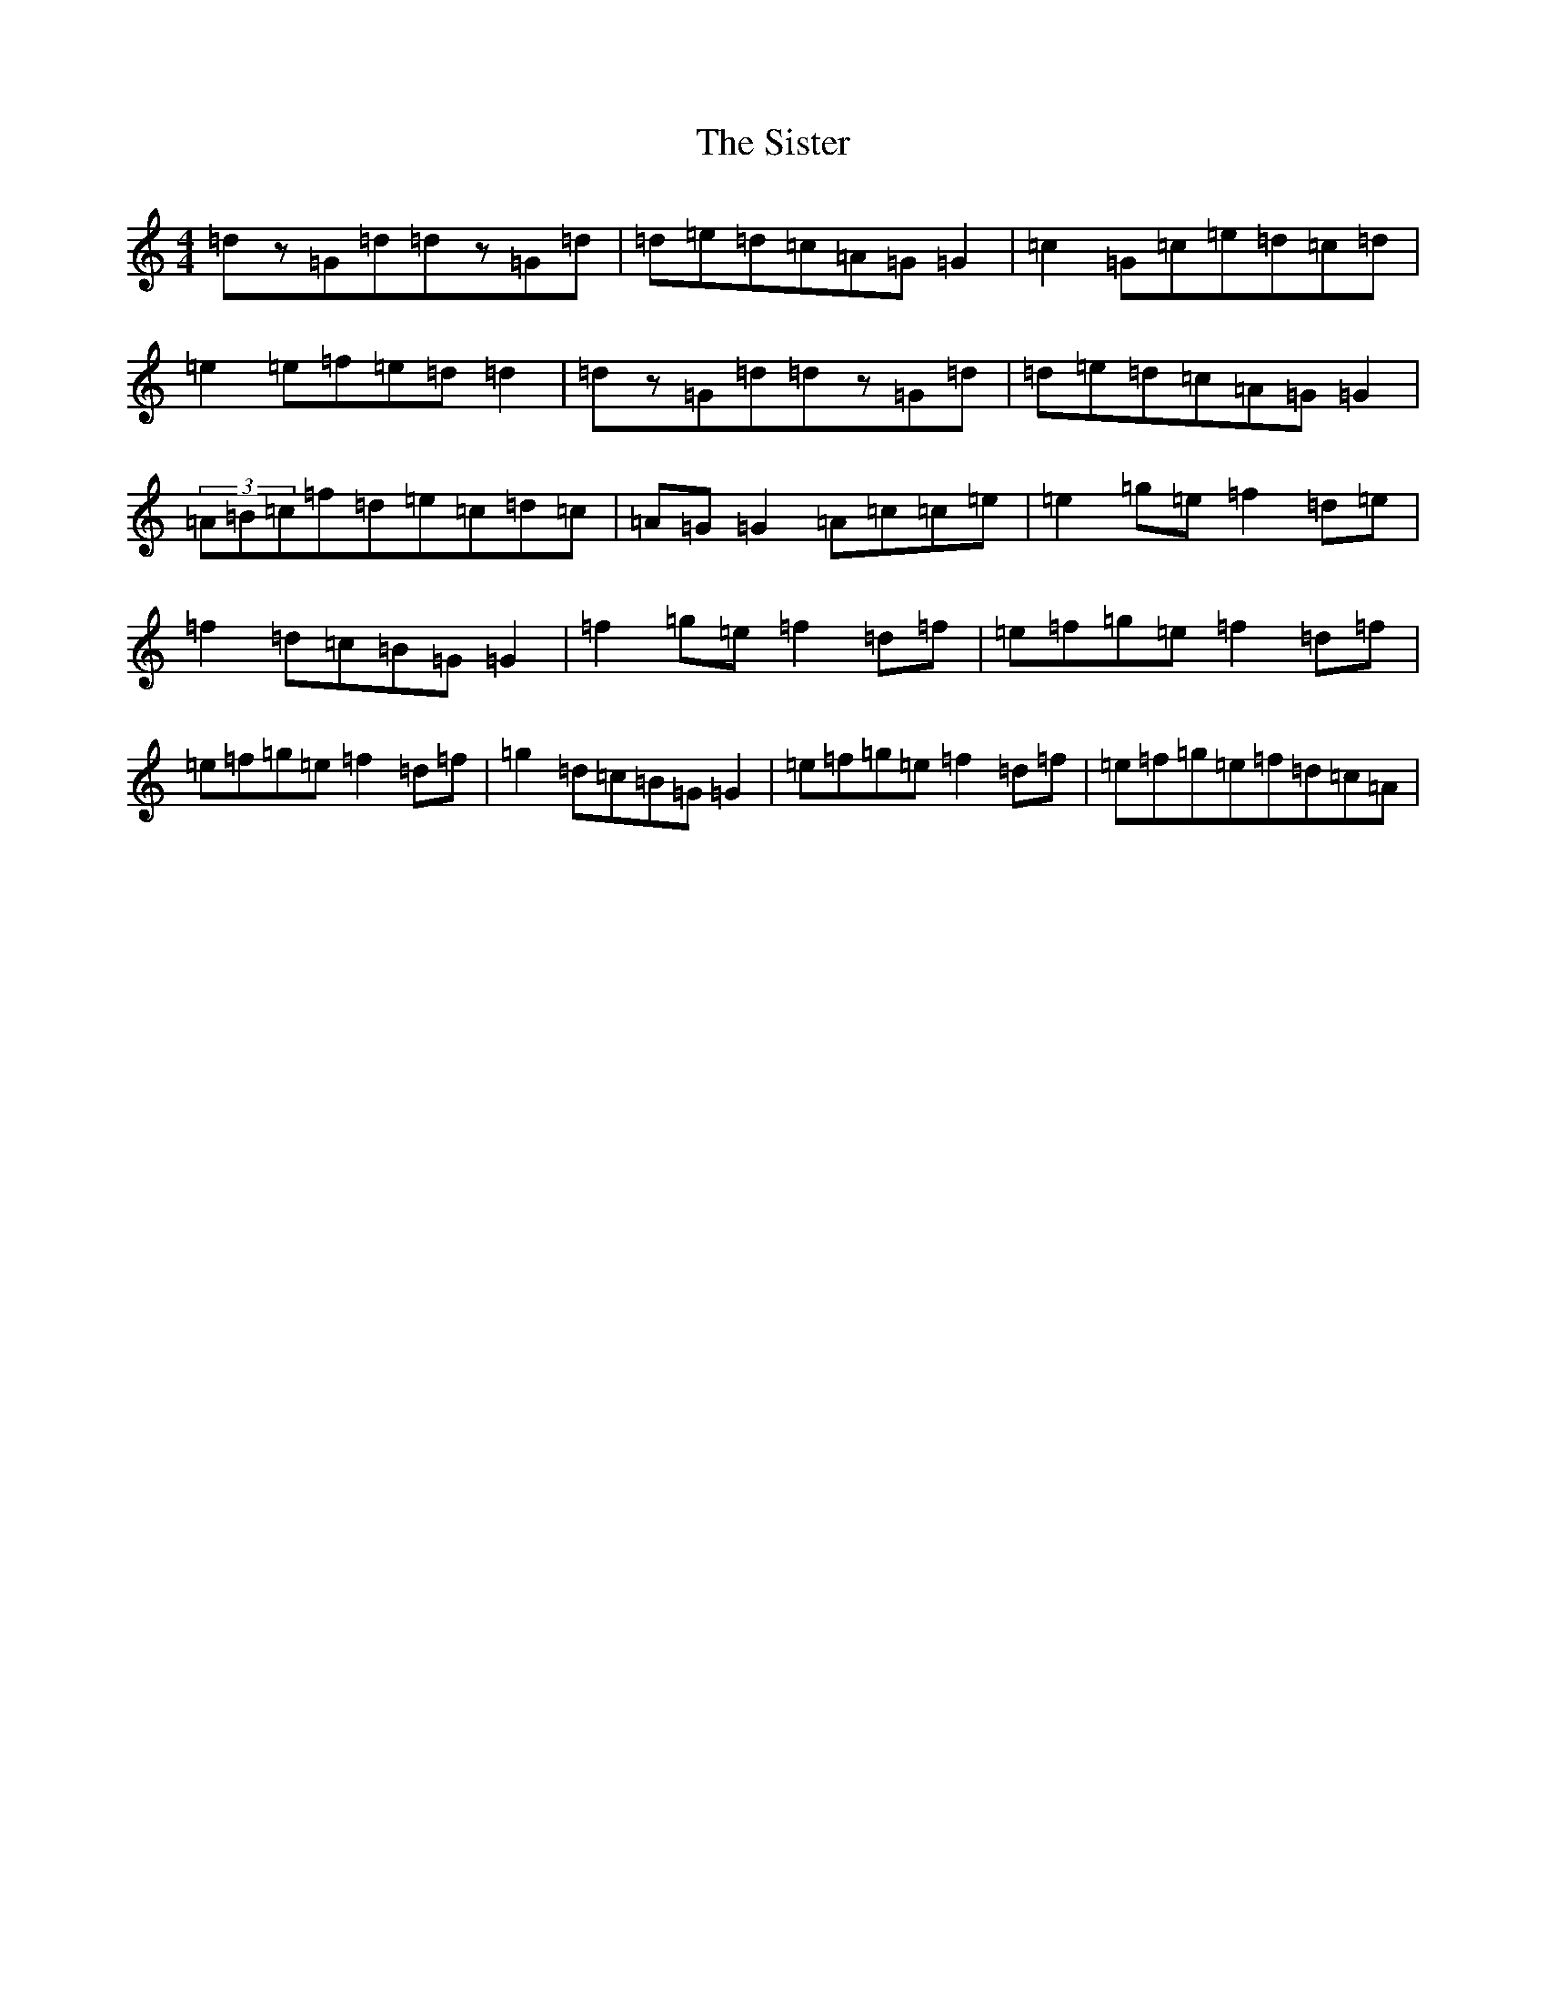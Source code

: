 X: 19535
T: Sister, The
S: https://thesession.org/tunes/7958#setting7958
Z: D Major
R: reel
M: 4/4
L: 1/8
K: C Major
=dz=G=d=dz=G=d|=d=e=d=c=A=G=G2|=c2=G=c=e=d=c=d|=e2=e=f=e=d=d2|=dz=G=d=dz=G=d|=d=e=d=c=A=G=G2|(3=A=B=c=f=d=e=c=d=c|=A=G=G2=A=c=c=e|=e2=g=e=f2=d=e|=f2=d=c=B=G=G2|=f2=g=e=f2=d=f|=e=f=g=e=f2=d=f|=e=f=g=e=f2=d=f|=g2=d=c=B=G=G2|=e=f=g=e=f2=d=f|=e=f=g=e=f=d=c=A|